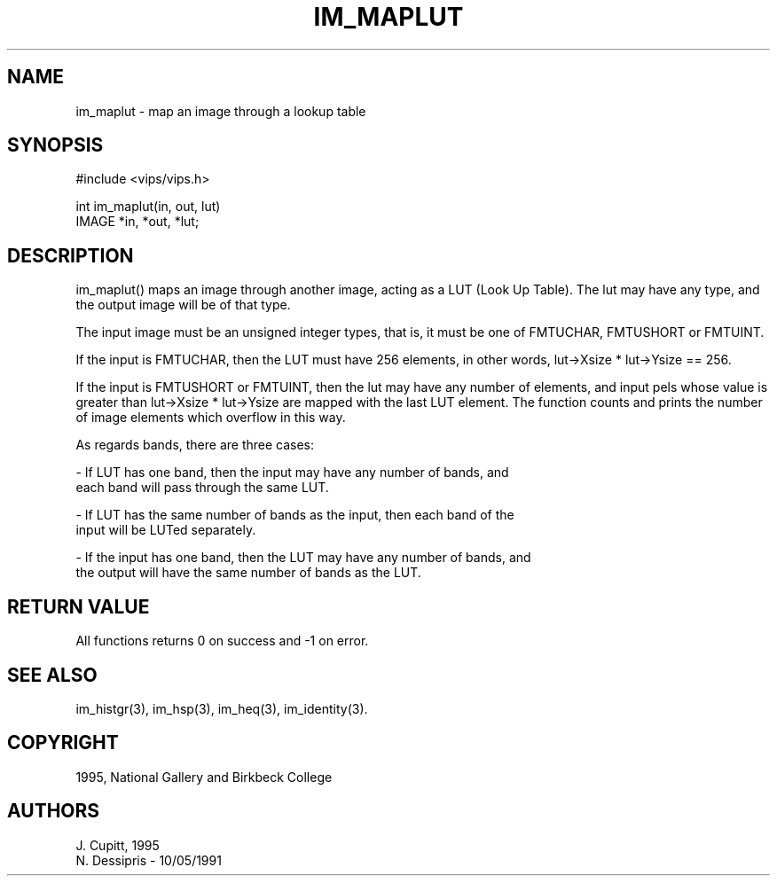 .TH IM_MAPLUT 3 "10 May 1991"
.SH NAME
im_maplut \- map an image through a lookup table
.SH SYNOPSIS
#include <vips/vips.h>

int im_maplut(in, out, lut)
.br
IMAGE *in, *out, *lut;

.SH DESCRIPTION
im_maplut() maps an image through another image, acting as a LUT (Look Up
Table).  The lut may have any type, and the output image will be of that type.

The input image must be an unsigned integer types, that is, it must be one of
FMTUCHAR, FMTUSHORT or FMTUINT.

If the input is FMTUCHAR, then the LUT must have 256 elements, in other words,
lut->Xsize * lut->Ysize == 256.

If the input is FMTUSHORT or FMTUINT, then the lut may have any number of
elements, and input pels whose value is greater than lut->Xsize * lut->Ysize
are mapped with the last LUT element. The function counts and prints the
number of image elements which overflow in this way.

As regards bands, there are three cases:

   - If LUT has one band, then the input may have any number of bands, and
   each band will pass through the same LUT.

   - If LUT has the same number of bands as the input, then each band of the
   input will be LUTed separately.

   - If the input has one band, then the LUT may have any number of bands, and
   the output will have the same number of bands as the LUT.

.SH RETURN VALUE
All functions returns 0 on success and -1 on error.
.SH SEE ALSO
im_histgr(3), im_hsp(3), im_heq(3), im_identity(3).
.SH COPYRIGHT
1995, National Gallery and Birkbeck College
.SH AUTHORS
J. Cupitt, 1995
.br
N. Dessipris \- 10/05/1991
